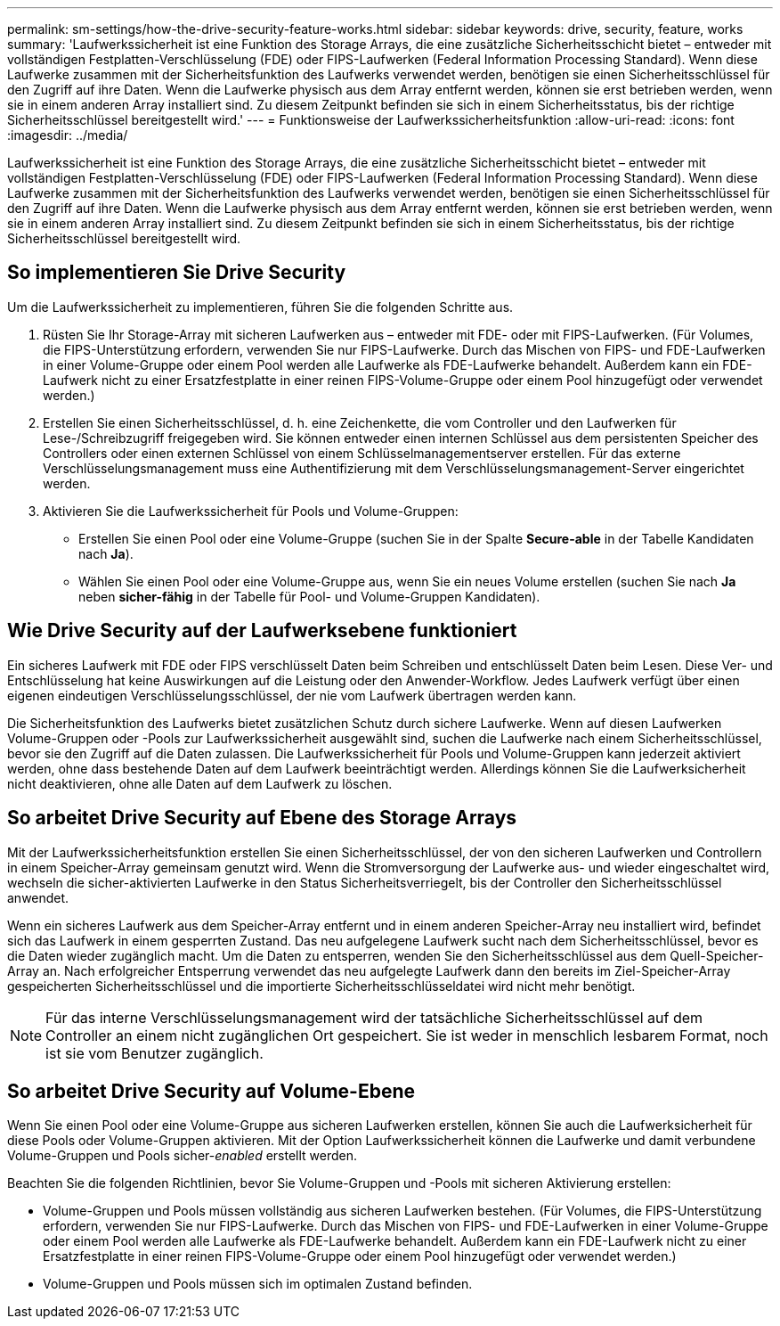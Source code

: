 ---
permalink: sm-settings/how-the-drive-security-feature-works.html 
sidebar: sidebar 
keywords: drive, security, feature, works 
summary: 'Laufwerkssicherheit ist eine Funktion des Storage Arrays, die eine zusätzliche Sicherheitsschicht bietet – entweder mit vollständigen Festplatten-Verschlüsselung (FDE) oder FIPS-Laufwerken (Federal Information Processing Standard). Wenn diese Laufwerke zusammen mit der Sicherheitsfunktion des Laufwerks verwendet werden, benötigen sie einen Sicherheitsschlüssel für den Zugriff auf ihre Daten. Wenn die Laufwerke physisch aus dem Array entfernt werden, können sie erst betrieben werden, wenn sie in einem anderen Array installiert sind. Zu diesem Zeitpunkt befinden sie sich in einem Sicherheitsstatus, bis der richtige Sicherheitsschlüssel bereitgestellt wird.' 
---
= Funktionsweise der Laufwerkssicherheitsfunktion
:allow-uri-read: 
:icons: font
:imagesdir: ../media/


[role="lead"]
Laufwerkssicherheit ist eine Funktion des Storage Arrays, die eine zusätzliche Sicherheitsschicht bietet – entweder mit vollständigen Festplatten-Verschlüsselung (FDE) oder FIPS-Laufwerken (Federal Information Processing Standard). Wenn diese Laufwerke zusammen mit der Sicherheitsfunktion des Laufwerks verwendet werden, benötigen sie einen Sicherheitsschlüssel für den Zugriff auf ihre Daten. Wenn die Laufwerke physisch aus dem Array entfernt werden, können sie erst betrieben werden, wenn sie in einem anderen Array installiert sind. Zu diesem Zeitpunkt befinden sie sich in einem Sicherheitsstatus, bis der richtige Sicherheitsschlüssel bereitgestellt wird.



== So implementieren Sie Drive Security

Um die Laufwerkssicherheit zu implementieren, führen Sie die folgenden Schritte aus.

. Rüsten Sie Ihr Storage-Array mit sicheren Laufwerken aus – entweder mit FDE- oder mit FIPS-Laufwerken. (Für Volumes, die FIPS-Unterstützung erfordern, verwenden Sie nur FIPS-Laufwerke. Durch das Mischen von FIPS- und FDE-Laufwerken in einer Volume-Gruppe oder einem Pool werden alle Laufwerke als FDE-Laufwerke behandelt. Außerdem kann ein FDE-Laufwerk nicht zu einer Ersatzfestplatte in einer reinen FIPS-Volume-Gruppe oder einem Pool hinzugefügt oder verwendet werden.)
. Erstellen Sie einen Sicherheitsschlüssel, d. h. eine Zeichenkette, die vom Controller und den Laufwerken für Lese-/Schreibzugriff freigegeben wird. Sie können entweder einen internen Schlüssel aus dem persistenten Speicher des Controllers oder einen externen Schlüssel von einem Schlüsselmanagementserver erstellen. Für das externe Verschlüsselungsmanagement muss eine Authentifizierung mit dem Verschlüsselungsmanagement-Server eingerichtet werden.
. Aktivieren Sie die Laufwerkssicherheit für Pools und Volume-Gruppen:
+
** Erstellen Sie einen Pool oder eine Volume-Gruppe (suchen Sie in der Spalte *Secure-able* in der Tabelle Kandidaten nach *Ja*).
** Wählen Sie einen Pool oder eine Volume-Gruppe aus, wenn Sie ein neues Volume erstellen (suchen Sie nach *Ja* neben *sicher-fähig* in der Tabelle für Pool- und Volume-Gruppen Kandidaten).






== Wie Drive Security auf der Laufwerksebene funktioniert

Ein sicheres Laufwerk mit FDE oder FIPS verschlüsselt Daten beim Schreiben und entschlüsselt Daten beim Lesen. Diese Ver- und Entschlüsselung hat keine Auswirkungen auf die Leistung oder den Anwender-Workflow. Jedes Laufwerk verfügt über einen eigenen eindeutigen Verschlüsselungsschlüssel, der nie vom Laufwerk übertragen werden kann.

Die Sicherheitsfunktion des Laufwerks bietet zusätzlichen Schutz durch sichere Laufwerke. Wenn auf diesen Laufwerken Volume-Gruppen oder -Pools zur Laufwerkssicherheit ausgewählt sind, suchen die Laufwerke nach einem Sicherheitsschlüssel, bevor sie den Zugriff auf die Daten zulassen. Die Laufwerkssicherheit für Pools und Volume-Gruppen kann jederzeit aktiviert werden, ohne dass bestehende Daten auf dem Laufwerk beeinträchtigt werden. Allerdings können Sie die Laufwerksicherheit nicht deaktivieren, ohne alle Daten auf dem Laufwerk zu löschen.



== So arbeitet Drive Security auf Ebene des Storage Arrays

Mit der Laufwerkssicherheitsfunktion erstellen Sie einen Sicherheitsschlüssel, der von den sicheren Laufwerken und Controllern in einem Speicher-Array gemeinsam genutzt wird. Wenn die Stromversorgung der Laufwerke aus- und wieder eingeschaltet wird, wechseln die sicher-aktivierten Laufwerke in den Status Sicherheitsverriegelt, bis der Controller den Sicherheitsschlüssel anwendet.

Wenn ein sicheres Laufwerk aus dem Speicher-Array entfernt und in einem anderen Speicher-Array neu installiert wird, befindet sich das Laufwerk in einem gesperrten Zustand. Das neu aufgelegene Laufwerk sucht nach dem Sicherheitsschlüssel, bevor es die Daten wieder zugänglich macht. Um die Daten zu entsperren, wenden Sie den Sicherheitsschlüssel aus dem Quell-Speicher-Array an. Nach erfolgreicher Entsperrung verwendet das neu aufgelegte Laufwerk dann den bereits im Ziel-Speicher-Array gespeicherten Sicherheitsschlüssel und die importierte Sicherheitsschlüsseldatei wird nicht mehr benötigt.

[NOTE]
====
Für das interne Verschlüsselungsmanagement wird der tatsächliche Sicherheitsschlüssel auf dem Controller an einem nicht zugänglichen Ort gespeichert. Sie ist weder in menschlich lesbarem Format, noch ist sie vom Benutzer zugänglich.

====


== So arbeitet Drive Security auf Volume-Ebene

Wenn Sie einen Pool oder eine Volume-Gruppe aus sicheren Laufwerken erstellen, können Sie auch die Laufwerksicherheit für diese Pools oder Volume-Gruppen aktivieren. Mit der Option Laufwerkssicherheit können die Laufwerke und damit verbundene Volume-Gruppen und Pools sicher-_enabled_ erstellt werden.

Beachten Sie die folgenden Richtlinien, bevor Sie Volume-Gruppen und -Pools mit sicheren Aktivierung erstellen:

* Volume-Gruppen und Pools müssen vollständig aus sicheren Laufwerken bestehen. (Für Volumes, die FIPS-Unterstützung erfordern, verwenden Sie nur FIPS-Laufwerke. Durch das Mischen von FIPS- und FDE-Laufwerken in einer Volume-Gruppe oder einem Pool werden alle Laufwerke als FDE-Laufwerke behandelt. Außerdem kann ein FDE-Laufwerk nicht zu einer Ersatzfestplatte in einer reinen FIPS-Volume-Gruppe oder einem Pool hinzugefügt oder verwendet werden.)
* Volume-Gruppen und Pools müssen sich im optimalen Zustand befinden.


